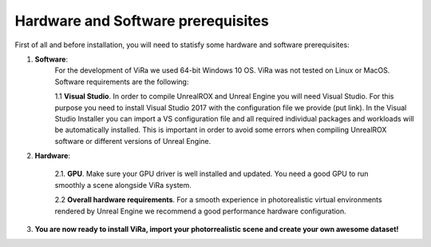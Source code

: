 .. _requirements:

***********************************
Hardware and Software prerequisites
***********************************


.. _Unreal Engine official instalation guide: https://docs.unrealengine.com/en-us/GettingStarted/Installation
.. _Unreal Engine get source code guide: https://docs.unrealengine.com/en-us/GettingStarted/DownloadingUnrealEngine

First of all and before installation, you will need to statisfy some hardware and software prerequisites:

1. **Software**:
	For the development of ViRa we used 64-bit Windows 10 OS. ViRa was not tested on Linux or MacOS. Software requirements are the following:

	1.1 **Visual Studio**. In order to compile UnrealROX and Unreal Engine you will need Visual Studio. For this purpose you need to install Visual Studio 2017 with the configuration file we provide (put link). In the Visual Studio Installer you can import a VS configuration file and all required individual packages and workloads will be automatically installed. This is important in order to avoid some errors when compiling UnrealROX software or different versions of Unreal Engine.

2. **Hardware**:

	2.1. **GPU**. Make sure your GPU driver is well installed and updated. You need a good GPU to run smoothly a scene alongside ViRa system. 

	2.2 **Overall hardware requirements**. For a smooth experience in photorealistic virtual environments rendered by Unreal Engine we recommend a good performance hardware configuration. 

3. **You are now ready to install ViRa, import your photorrealistic scene and create your own awesome dataset!**



